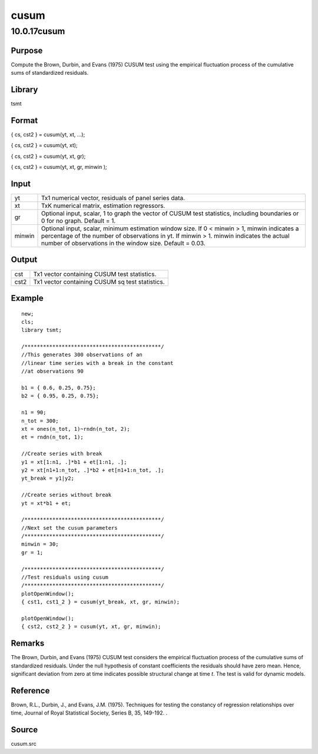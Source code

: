 =====
cusum
=====

10.0.17cusum
============

Purpose
-------

.. container::
   :name: Purpose

   Compute the Brown, Durbin, and Evans (1975) CUSUM test using the
   empirical fluctuation process of the cumulative sums of standardized
   residuals.

Library
-------

.. container::
   :name: Library

   tsmt

Format
------

.. container::
   :name: Format

   { cs, cst2 } = cusum(yt, xt, ...);

   { cs, cst2 } = cusum(yt, xt);

   { cs, cst2 } = cusum(yt, xt, gr);

   { cs, cst2 } = cusum(yt, xt, gr, minwin );

Input
-----

.. container::
   :name: Input

   +--------+------------------------------------------------------------+
   | yt     | Tx1 numerical vector, residuals of panel series data.      |
   +--------+------------------------------------------------------------+
   | xt     | TxK numerical matrix, estimation regressors.               |
   +--------+------------------------------------------------------------+
   | gr     | Optional input, scalar, 1 to graph the vector of CUSUM     |
   |        | test statistics, including boundaries or 0 for no graph.   |
   |        | Default = 1.                                               |
   +--------+------------------------------------------------------------+
   | minwin | Optional input, scalar, minimum estimation window size. If |
   |        | 0 < minwin > 1, minwin indicates a percentage of the       |
   |        | number of observations in yt. If minwin > 1. minwin        |
   |        | indicates the actual number of observations in the window  |
   |        | size. Default = 0.03.                                      |
   +--------+------------------------------------------------------------+

Output
------

.. container::
   :name: Output

   ==== ===============================================
   cst  Tx1 vector containing CUSUM test statistics.
   cst2 Tx1 vector containing CUSUM sq test statistics.
   ==== ===============================================

Example
-------

.. container::
   :name: Example

   ::

      new;
      cls;
      library tsmt;

      /********************************************/
      //This generates 300 observations of an
      //linear time series with a break in the constant 
      //at observations 90 

      b1 = { 0.6, 0.25, 0.75};
      b2 = { 0.95, 0.25, 0.75};

      n1 = 90;
      n_tot = 300;
      xt = ones(n_tot, 1)~rndn(n_tot, 2);
      et = rndn(n_tot, 1);

      //Create series with break
      y1 = xt[1:n1, .]*b1 + et[1:n1, .];
      y2 = xt[n1+1:n_tot, .]*b2 + et[n1+1:n_tot, .];
      yt_break = y1|y2;

      //Create series without break
      yt = xt*b1 + et;

      /********************************************/
      //Next set the cusum parameters
      /********************************************/
      minwin = 30;
      gr = 1;

      /********************************************/
      //Test residuals using cusum 
      /********************************************/
      plotOpenWindow();
      { cst1, cst1_2 } = cusum(yt_break, xt, gr, minwin);

      plotOpenWindow();
      { cst2, cst2_2 } = cusum(yt, xt, gr, minwin);

Remarks
-------

.. container::
   :name: Remarks

   The Brown, Durbin, and Evans (1975) CUSUM test considers the
   empirical fluctuation process of the cumulative sums of standardized
   residuals. Under the null hypothesis of constant coefficients the
   residuals should have zero mean. Hence, significant deviation from
   zero at time indicates possible structural change at time *t*. The
   test is valid for dynamic models.

Reference
---------

.. container::
   :name: Reference

   Brown, R.L., Durbin, J., and Evans, J.M. (1975). Techniques for
   testing the constancy of regression relationships over time, Journal
   of Royal Statistical Society, Series B, 35, 149-192. .

Source
------

.. container:: gfunc
   :name: Source

   cusum.src
